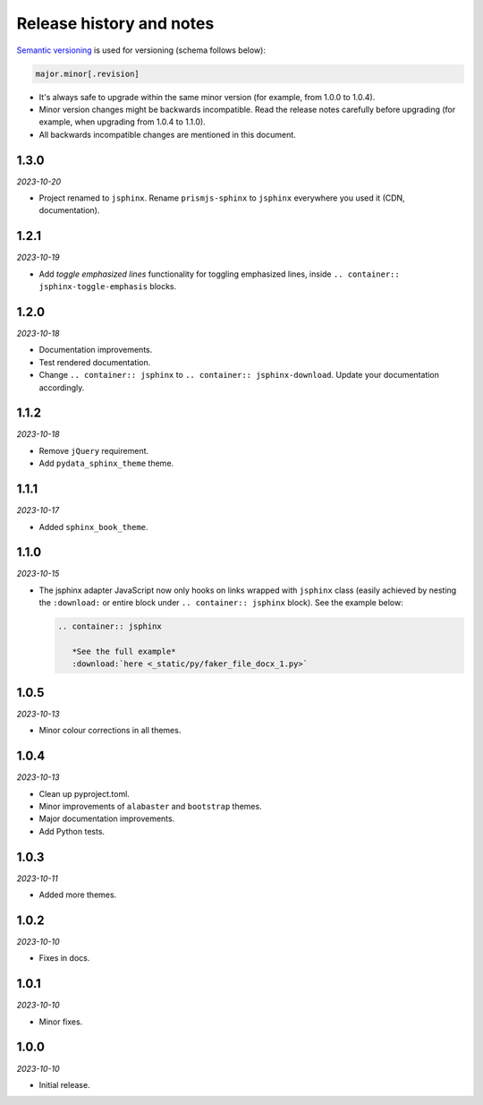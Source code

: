 Release history and notes
=========================
.. References

.. _Semantic versioning: https://semver.org/spec/v2.0.0.html

`Semantic versioning`_ is used for versioning (schema follows below):

.. code-block:: text

    major.minor[.revision]

- It's always safe to upgrade within the same minor version (for example, from
  1.0.0 to 1.0.4).
- Minor version changes might be backwards incompatible. Read the
  release notes carefully before upgrading (for example, when upgrading from
  1.0.4 to 1.1.0).
- All backwards incompatible changes are mentioned in this document.

1.3.0
-----
*2023-10-20*

- Project renamed to ``jsphinx``. Rename ``prismjs-sphinx`` to ``jsphinx``
  everywhere you used it (CDN, documentation).

1.2.1
-----
*2023-10-19*

- Add `toggle emphasized lines` functionality for toggling emphasized lines,
  inside ``.. container:: jsphinx-toggle-emphasis`` blocks.

1.2.0
-----
*2023-10-18*

- Documentation improvements.
- Test rendered documentation.
- Change ``.. container:: jsphinx``
  to ``.. container:: jsphinx-download``. Update your documentation
  accordingly.

1.1.2
-----
*2023-10-18*

- Remove ``jQuery`` requirement.
- Add ``pydata_sphinx_theme`` theme.

1.1.1
-----
*2023-10-17*

- Added ``sphinx_book_theme``.

1.1.0
-----
*2023-10-15*

- The jsphinx adapter JavaScript now only hooks on links wrapped with
  ``jsphinx`` class (easily achieved by nesting the ``:download:``
  or entire block under ``.. container:: jsphinx`` block). See the
  example below:

  .. code-block:: rst

     .. container:: jsphinx

        *See the full example*
        :download:`here <_static/py/faker_file_docx_1.py>`

1.0.5
-----
*2023-10-13*

- Minor colour corrections in all themes.

1.0.4
-----
*2023-10-13*

- Clean up pyproject.toml.
- Minor improvements of ``alabaster`` and ``bootstrap`` themes.
- Major documentation improvements.
- Add Python tests.

1.0.3
-----
*2023-10-11*

- Added more themes.

1.0.2
-----
*2023-10-10*

- Fixes in docs.

1.0.1
-----
*2023-10-10*

- Minor fixes.

1.0.0
-----
*2023-10-10*

- Initial release.
